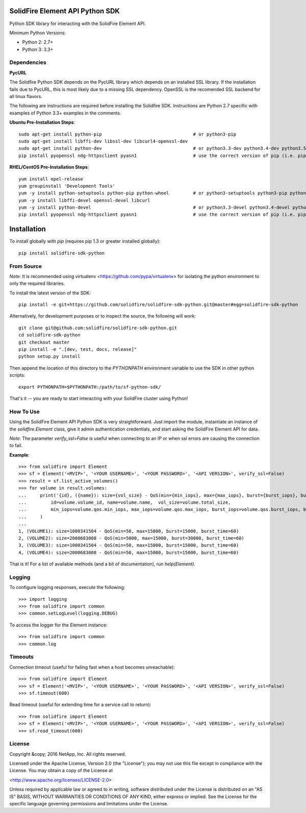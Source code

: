 SolidFire Element API Python SDK
================================

.. image:: https://raw.githubusercontent.com/solidfire/solidfire-sdk-python/gh-pages/_static/PythonSDK-58x58.png 


Python SDK library for interacting with the SolidFire Element API.

.. image:: https://img.shields.io/pypi/v/solidfire-sdk-python.svg
    :target: https://badge.fury.io/py/solidfire-sdk-python
    
.. image:: https://img.shields.io/pypi/pyversions/solidfire-sdk-python.svg
    :target: https://pypi.python.org/pypi/solidfire-sdk-python/
    
.. image:: https://img.shields.io/pypi/format/solidfire-sdk-python.svg
    :target: https://pypi.python.org/pypi/solidfire-sdk-python/
    
.. image:: https://img.shields.io/pypi/dm/solidfire-sdk-python.svg
    :target: https://pypi.python.org/pypi/solidfire-sdk-python/
    
.. image:: https://img.shields.io/pypi/l/solidfire-sdk-python.svg
    :target: https://pypi.python.org/pypi/solidfire-sdk-python/
    
.. image:: https://img.shields.io/travis/solidfire/solidfire-sdk-python/release/1.0.0.svg
    :target: https://travis-ci.org/solidfire/solidfire-sdk-python/branches
    
Minimum Python Versions:

* Python 2: 2.7+
* Python 3: 3.3+

Dependencies
------------
**PycURL**

The Solidfire Python SDK depends on the PycURL library which depends on an installed SSL library.  If the installation fails due to PycURL, this is most likely due to a missing SSL dependency. OpenSSL is the recomended SSL backend for all linux flavors.

The following are instructions are required before installing the Solidfire SDK.  Instructions are Python 2.7 specific with examples of Python 3.3+ examples in the comments.

**Ubuntu Pre-Installation Steps**::
    
    sudo apt-get install python-pip                                  # or python3-pip
    sudo apt-get install libffi-dev libssl-dev libcurl4-openssl-dev
    sudo apt-get install python-dev                                  # or python3.3-dev python3.4-dev python3.5-dev
    pip install pyopenssl ndg-httpsclient pyasn1                     # use the correct version of pip (i.e. pip3.3)

**RHEL/CentOS Pre-Installation Steps**::
    
    yum install epel-release
    yum groupinstall 'Development Tools'
    yum -y install python-setuptools python-pip python-wheel         # or python3-setuptools python3-pip python3-wheel
    yum -y install libffi-devel openssl-devel libcurl
    yum -y install python-devel                                      # or python3.3-devel python3.4-devel python3.5-devel 
    pip install pyopenssl ndg-httpsclient pyasn1                     # use the correct version of pip (i.e. pip3.3)

Installation
============
To install globally with `pip` (requires pip 1.3 or greater installed globally)::

    pip install solidfire-sdk-python

**From Source**
---------------
*Note*: It is recommended using virtualenv <https://github.com/pypa/virtualenv> for isolating the python environment to only the required libraries.

To install the latest version of the SDK::

    pip install -e git+https://github.com/solidfire/solidfire-sdk-python.git@master#egg=solidfire-sdk-python

Alternatively, for development purposes or to inspect the source, the following will work::

    git clone git@github.com:solidfire/solidfire-sdk-python.git  
    cd solidfire-sdk-python  
    git checkout master
    pip install -e ".[dev, test, docs, release]"
    python setup.py install

Then append the location of this directory to the `PYTHONPATH` environment
variable to use the SDK in other python scripts::

    export PYTHONPATH=$PYTHONPATH:/path/to/sf-python-sdk/

That's it -- you are ready to start interacting with your SolidFire cluster using Python!

**How To Use**
--------------
Using the SolidFire Element API Python SDK is very straightforward.
Just import the module, instantiate an instance of the `solidfire.Element` class, give it admin authentication 
credentials, and start asking the SolidFire Element API for data.

*Note*: The parameter *verify_ssl=False* is useful when connecting to an IP or when ssl errors are causing the connection to fail.

**Example**::

    >>> from solidfire import Element
    >>> sf = Element('<MVIP>', '<YOUR USERNAME>', '<YOUR PASSWORD>', '<API VERSION>', verify_ssl=False)
    >>> result = sf.list_active_volumes()
    >>> for volume in result.volumes:
    ...     print('{id}, ({name}): size={vol_size} - QoS(min={min_iops}, max={max_iops}, burst={burst_iops}, burst_time={burst_time})'.format(
    ...         id=volume.volume_id, name=volume.name,  vol_size=volume.total_size,
    ...         min_iops=volume.qos.min_iops, max_iops=volume.qos.max_iops, burst_iops=volume.qos.burst_iops, burst_time=volume.qos.burst_time)
    ...     )
    ...
    1, (VOLUME1): size=1000341504 - QoS(min=50, max=15000, burst=15000, burst_time=60)
    2, (VOLUME2): size=2000683008 - QoS(min=5000, max=15000, burst=30000, burst_time=60)
    3, (VOLUME3): size=1000341504 - QoS(min=50, max=15000, burst=15000, burst_time=60)
    4, (VOLUME4): size=2000683008 - QoS(min=50, max=15000, burst=15000, burst_time=60)

That is it! For a list of available methods (and a bit of documentation), run `help(Element)`.

**Logging**
-----------
To configure logging responses, execute the following::

    >>> import logging
    >>> from solidfire import common
    >>> common.setLogLevel(logging.DEBUG)
  
To access the logger for the Element instance::

    >>> from solidfire import common
    >>> common.log

**Timeouts**
------------
Connection timeout (useful for failing fast when a host becomes unreachable)::

    >>> from solidfire import Element
    >>> sf = Element('<MVIP>', '<YOUR USERNAME>', '<YOUR PASSWORD>', '<API VERSION>', verify_ssl=False)
    >>> sf.timeout(600)

Read timeout (useful for extending time for a service call to return)::

    >>> from solidfire import Element
    >>> sf = Element('<MVIP>', '<YOUR USERNAME>', '<YOUR PASSWORD>', '<API VERSION>', verify_ssl=False)
    >>> sf.read_timeout(600)
    
**License**
-----------
Copyright &copy; 2016 NetApp, Inc.  All rights reserved.

Licensed under the Apache License, Version 2.0 (the "License");
you may not use this file except in compliance with the License.
You may obtain a copy of the License at

<http://www.apache.org/licenses/LICENSE-2.0>

Unless required by applicable law or agreed to in writing, software
distributed under the License is distributed on an "AS IS" BASIS,
WITHOUT WARRANTIES OR CONDITIONS OF ANY KIND, either express or implied.
See the License for the specific language governing permissions and limitations under the License.
